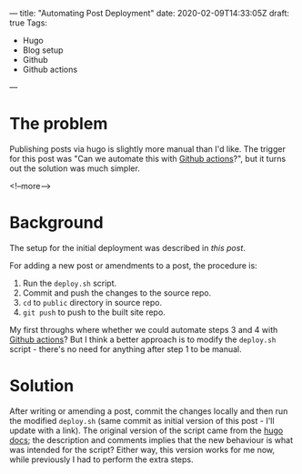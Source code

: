 ---
title: "Automating Post Deployment"
date: 2020-02-09T14:33:05Z
draft: true
Tags:
- Hugo
- Blog setup
- Github
- Github actions
---

* The problem

Publishing posts via hugo is slightly more manual than I'd like.  The trigger
for this post was "Can we automate this with [[https://github.com/features/actions][Github actions]]?", but it turns
out the solution was much simpler.

<!--more-->

* Background

The setup for the initial deployment was described in
[[{{< ref "/posts/deploying-to-github-pages" >}}][this post]].

For adding a new post or amendments to a post, the procedure is:

1. Run the ~deploy.sh~ script.
2. Commit and push the changes to the source repo.
3. ~cd~ to ~public~ directory in source repo.
4. ~git push~ to push to the built site repo.

My first throughs where whether we could automate steps 3 and 4 with [[https://github.com/features/actions][Github
actions]]?  But I think a better approach is to modify the ~deploy.sh~ script -
there's no need for anything after step 1 to be manual.

* Solution

After writing or amending a post, commit the changes locally and then run the
modified ~deploy.sh~ (same commit as initial version of this post - I'll
update with a link).  The original version of the script came from the [[https://gohugo.io/hosting-and-deployment/hosting-on-github/#put-it-into-a-script][hugo
docs]]; the description and comments implies that the new behaviour is what was
intended for the script?  Either way, this version works for me now, while
previously I had to perform the extra steps.
